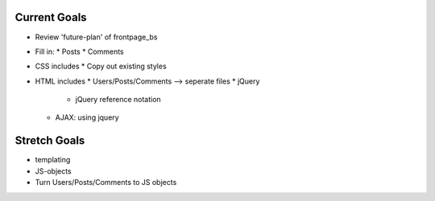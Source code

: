 Current Goals
---------------
* Review 'future-plan' of frontpage_bs
* Fill in:
  * Posts
  * Comments
* CSS includes
  * Copy out existing styles
* HTML includes
  * Users/Posts/Comments --> seperate files
  * jQuery
    * jQuery reference notation
  * AJAX: using jquery

Stretch Goals
---------------
* templating
* JS-objects
* Turn Users/Posts/Comments to JS objects
 